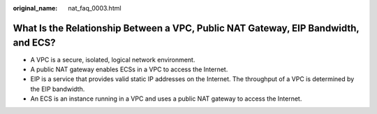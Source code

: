 :original_name: nat_faq_0003.html

.. _nat_faq_0003:

What Is the Relationship Between a VPC, Public NAT Gateway, EIP Bandwidth, and ECS?
===================================================================================

-  A VPC is a secure, isolated, logical network environment.
-  A public NAT gateway enables ECSs in a VPC to access the Internet.
-  EIP is a service that provides valid static IP addresses on the Internet. The throughput of a VPC is determined by the EIP bandwidth.
-  An ECS is an instance running in a VPC and uses a public NAT gateway to access the Internet.
